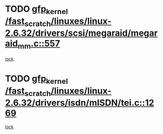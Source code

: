 * TODO [[view:/fast_scratch/linuxes/linux-2.6.32/drivers/scsi/megaraid/megaraid_mm.c::face=ovl-face1::linb=557::colb=49::cole=59][gfp_kernel /fast_scratch/linuxes/linux-2.6.32/drivers/scsi/megaraid/megaraid_mm.c::557]]
[[view:/fast_scratch/linuxes/linux-2.6.32/drivers/scsi/megaraid/megaraid_mm.c::face=ovl-face2::linb=553::colb=1::cole=18][lock]]
* TODO [[view:/fast_scratch/linuxes/linux-2.6.32/drivers/isdn/mISDN/tei.c::face=ovl-face1::linb=1269::colb=26::cole=36][gfp_kernel /fast_scratch/linuxes/linux-2.6.32/drivers/isdn/mISDN/tei.c::1269]]
[[view:/fast_scratch/linuxes/linux-2.6.32/drivers/isdn/mISDN/tei.c::face=ovl-face2::linb=1260::colb=1::cole=18][lock]]
